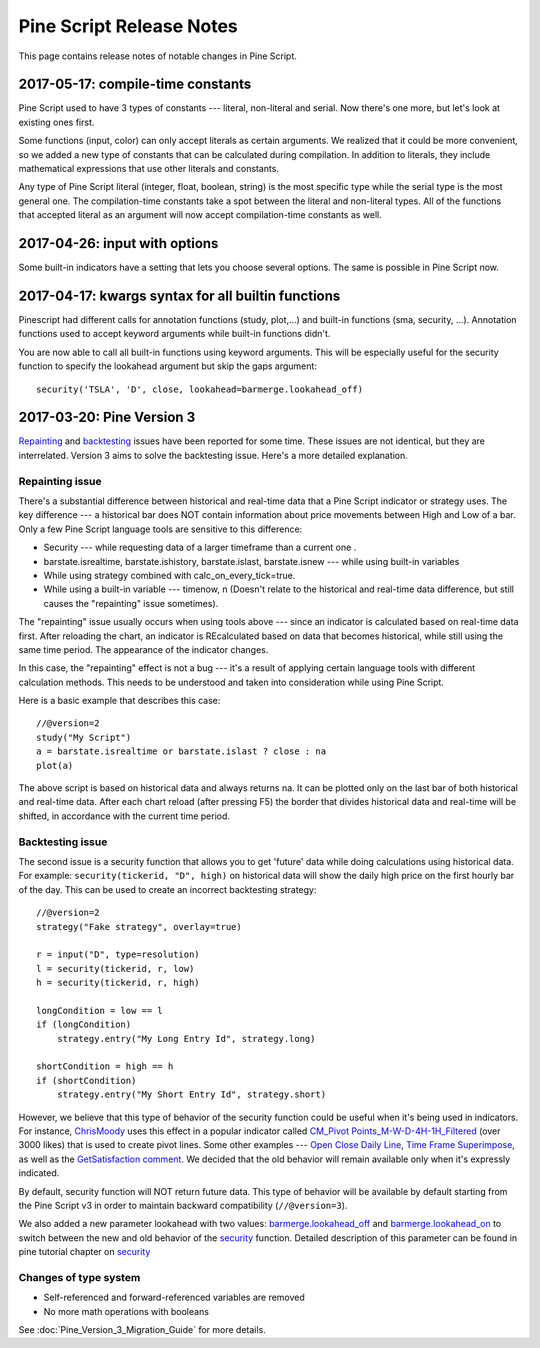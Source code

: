.. _pine_script_release_notes:

Pine Script Release Notes
=========================

This page contains release notes of notable changes in Pine Script.
 
2017-05-17: compile-time constants
----------------------------------

Pine Script used to have 3 types of constants --- literal, non-literal and
serial. Now there's one more, but let's look at existing ones first.

Some functions (input, color) can only accept literals as certain
arguments. We realized that it could be more convenient, so we added a
new type of constants that can be calculated during compilation. In
addition to literals, they include mathematical expressions that use
other literals and constants.

Any type of Pine Script literal (integer, float, boolean, string) is the
most specific type while the serial type is the most general one. The
compilation-time constants take a spot between the literal and
non-literal types. All of the functions that accepted literal as an
argument will now accept compilation-time constants as well.

2017-04-26: input with options
------------------------------

Some built-in indicators have a setting that lets you choose several
options. The same is possible in Pine Script now.

.. _kwargs_syntax_for_all_builtin_functions:

2017-04-17: kwargs syntax for all builtin functions
---------------------------------------------------

Pinescript had different calls for annotation functions (study, plot,…)
and built-in functions (sma, security, …). Annotation functions used to
accept keyword arguments while built-in functions didn't.

You are now able to call all built-in functions using keyword arguments.
This will be especially useful for the security function to specify the
lookahead argument but skip the gaps argument:

::

    security('TSLA', 'D', close, lookahead=barmerge.lookahead_off)

.. _pine_script_release_notes_v3:

2017-03-20: Pine Version 3
--------------------------

`Repainting <https://getsatisfaction.com/tradingview/topics/strategies-and-indicators-are-repainting>`__
and
`backtesting <https://getsatisfaction.com/tradingview/topics/backtesting-using-higher-time-frames-is-a-complete-lie>`__
issues have been reported for some time. These issues are not identical,
but they are interrelated. Version 3 aims to solve the backtesting
issue. Here's a more detailed explanation.

Repainting issue
~~~~~~~~~~~~~~~~

There's a substantial difference between historical and real-time data
that a Pine Script indicator or strategy uses. The key difference --- a
historical bar does NOT contain information about price movements
between High and Low of a bar. Only a few Pine Script language tools are
sensitive to this difference:

-  Security --- while requesting data of a larger timeframe than a current
   one .
-  barstate.isrealtime, barstate.ishistory, barstate.islast,
   barstate.isnew --- while using built-in variables
-  While using strategy combined with calc\_on\_every\_tick=true.
-  While using a built-in variable --- timenow, n (Doesn't relate to the
   historical and real-time data difference, but still causes the
   "repainting" issue sometimes).

The "repainting" issue usually occurs when using tools above --- since an
indicator is calculated based on real-time data first. After reloading
the chart, an indicator is REcalculated based on data that becomes
historical, while still using the same time period. The appearance of
the indicator changes.

In this case, the "repainting" effect is not a bug --- it's a result of
applying certain language tools with different calculation methods. This
needs to be understood and taken into consideration while using
Pine Script.

Here is a basic example that describes this case:

::

    //@version=2
    study("My Script")
    a = barstate.isrealtime or barstate.islast ? close : na
    plot(a)

The above script is based on historical data and always returns na. It
can be plotted only on the last bar of both historical and real-time
data. After each chart reload (after pressing F5) the border that
divides historical data and real-time will be shifted, in accordance
with the current time period.

Backtesting issue
~~~~~~~~~~~~~~~~~

The second issue is a security function that allows you to get 'future'
data while doing calculations using historical data. For example:
``security(tickerid, "D", high)`` on historical data will show the daily
high price on the first hourly bar of the day. This can be used to
create an incorrect backtesting strategy:

::

    //@version=2
    strategy("Fake strategy", overlay=true)

    r = input("D", type=resolution)
    l = security(tickerid, r, low)
    h = security(tickerid, r, high)

    longCondition = low == l
    if (longCondition)
        strategy.entry("My Long Entry Id", strategy.long)

    shortCondition = high == h
    if (shortCondition)
        strategy.entry("My Short Entry Id", strategy.short)

However, we believe that this type of behavior of the security function
could be useful when it's being used in indicators. For instance,
`ChrisMoody <https://www.tradingview.com/u/ChrisMoody/>`__ uses this
effect in a popular indicator called `CM\_Pivot
Points\_M-W-D-4H-1H\_Filtered <https://www.tradingview.com/script/kqKEuQpn-CM-Pivot-Points-M-W-D-4H-1H-Filtered/>`__
(over 3000 likes) that is used to create pivot lines. Some other
examples --- `Open Close Daily
Line <https://www.tradingview.com/script/qDvoNB8f-Open-Close-Daily-Line/>`__,
`Time Frame
Superimpose <https://www.tradingview.com/script/QCvh8Cyx-Time-Frame-Superimpose/>`__,
as well as the `GetSatisfaction
comment <https://getsatisfaction.com/tradingview/topics/strategies-and-indicators-are-repainting#reply_18341804>`__.
We decided that the old behavior will remain available only when it's
expressly indicated.

By default, security function will NOT return future data. This type of
behavior will be available by default starting from the Pine Script v3 in
order to maintain backward compatibility (``//@version=3``).

We also added a new parameter lookahead with two values:
`barmerge.lookahead\_off <https://www.tradingview.com/study-script-reference/#var_barmerge.lookahead_off>`__
and
`barmerge.lookahead\_on <https://www.tradingview.com/study-script-reference/#var_barmerge.lookahead_on>`__
to switch between the new and old behavior of the
`security <https://www.tradingview.com/study-script-reference/#fun_security>`__
function. Detailed description of this parameter can be found in pine
tutorial chapter on
`security <Context_Switching,_The_%E2%80%98security%E2%80%99_Function#Barmerge:_gaps_and_lookahead>`__

Changes of type system
~~~~~~~~~~~~~~~~~~~~~~

-  Self-referenced and forward-referenced variables are removed
-  No more math operations with booleans

See :doc:`Pine_Version_3_Migration_Guide` for more
details.
